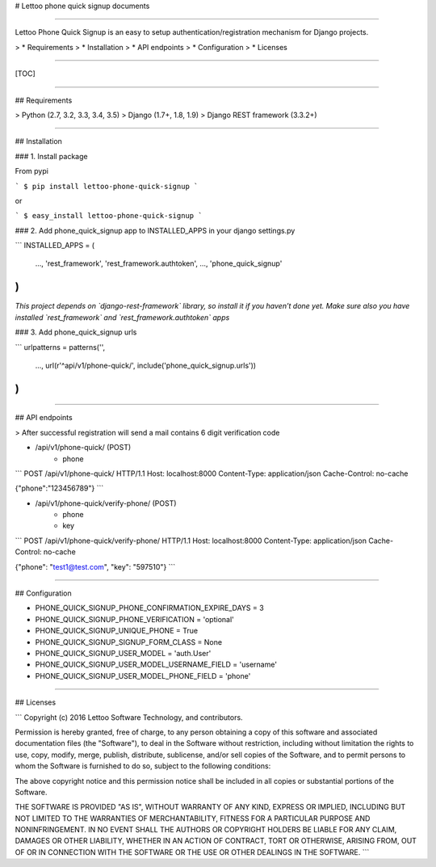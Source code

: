 # Lettoo phone quick signup documents

------

Lettoo Phone Quick Signup is an easy to setup authentication/registration mechanism for Django projects.

> * Requirements
> * Installation
> * API endpoints
> * Configuration
> * Licenses

------

[TOC]

------

## Requirements

> Python (2.7, 3.2, 3.3, 3.4, 3.5)
> Django (1.7+, 1.8, 1.9)
> Django REST framework (3.3.2+)

------

## Installation

### 1. Install package

From pypi

```
$ pip install lettoo-phone-quick-signup
```

or

```
$ easy_install lettoo-phone-quick-signup
```

### 2. Add phone_quick_signup app to INSTALLED_APPS in your django settings.py

```
INSTALLED_APPS = (
    ...,
    'rest_framework',
    'rest_framework.authtoken',
    ...,
    'phone_quick_signup'
)
```

*This project depends on `django-rest-framework` library, so install it if you haven’t done yet. Make sure also you have installed `rest_framework` and `rest_framework.authtoken` apps*

### 3. Add phone_quick_signup urls

```
urlpatterns = patterns('',
    ...,
    url(r'^api/v1/phone-quick/', include('phone_quick_signup.urls'))
)
```

------

## API endpoints

> After successful registration will send a mail contains 6 digit verification code

- /api/v1/phone-quick/ (POST)
    - phone

```
POST /api/v1/phone-quick/ HTTP/1.1
Host: localhost:8000
Content-Type: application/json
Cache-Control: no-cache

{"phone":"123456789"}
```

- /api/v1/phone-quick/verify-phone/ (POST)
    - phone
    - key

```
POST /api/v1/phone-quick/verify-phone/ HTTP/1.1
Host: localhost:8000
Content-Type: application/json
Cache-Control: no-cache

{"phone": "test1@test.com", "key": "597510"}
```

------

## Configuration

- PHONE_QUICK_SIGNUP_PHONE_CONFIRMATION_EXPIRE_DAYS = 3

- PHONE_QUICK_SIGNUP_PHONE_VERIFICATION = 'optional'

- PHONE_QUICK_SIGNUP_UNIQUE_PHONE = True

- PHONE_QUICK_SIGNUP_SIGNUP_FORM_CLASS = None

- PHONE_QUICK_SIGNUP_USER_MODEL = 'auth.User'

- PHONE_QUICK_SIGNUP_USER_MODEL_USERNAME_FIELD = 'username'

- PHONE_QUICK_SIGNUP_USER_MODEL_PHONE_FIELD = 'phone'

------

## Licenses

```
Copyright (c) 2016 Lettoo Software Technology, and contributors.

Permission is hereby granted, free of charge, to any person
obtaining a copy of this software and associated documentation
files (the "Software"), to deal in the Software without
restriction, including without limitation the rights to use,
copy, modify, merge, publish, distribute, sublicense, and/or sell
copies of the Software, and to permit persons to whom the
Software is furnished to do so, subject to the following
conditions:

The above copyright notice and this permission notice shall be
included in all copies or substantial portions of the Software.

THE SOFTWARE IS PROVIDED "AS IS", WITHOUT WARRANTY OF ANY KIND,
EXPRESS OR IMPLIED, INCLUDING BUT NOT LIMITED TO THE WARRANTIES
OF MERCHANTABILITY, FITNESS FOR A PARTICULAR PURPOSE AND
NONINFRINGEMENT. IN NO EVENT SHALL THE AUTHORS OR COPYRIGHT
HOLDERS BE LIABLE FOR ANY CLAIM, DAMAGES OR OTHER LIABILITY,
WHETHER IN AN ACTION OF CONTRACT, TORT OR OTHERWISE, ARISING
FROM, OUT OF OR IN CONNECTION WITH THE SOFTWARE OR THE USE OR
OTHER DEALINGS IN THE SOFTWARE.
```

